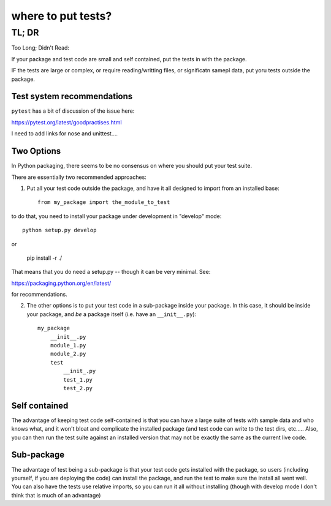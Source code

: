 ===================
where to put tests?
===================

TL; DR
======

Too Long; Didn't Read:

If your package and test code are small and self contained, put the tests in with the package.

IF the tests are large or complex, or require reading/writting files, or significatn samepl data, put yoru tests outside the package.

Test system recommendations
----------------------------

``pytest`` has a bit of discussion of the issue here:

https://pytest.org/latest/goodpractises.html

I need to add links for nose and unittest....


Two Options
-----------

In Python packaging, there seems to be no consensus on where you should put your test suite.


There are essentially two recommended approaches:

1) Put all your test code outside the package, and have it all designed to import from an installed base::

    from my_package import the_module_to_test

to do that, you need to install your package under development in "develop" mode::

    python setup.py develop

or

    pip install -r ./

That means that you do need a setup.py -- though it can be very minimal. See:

https://packaging.python.org/en/latest/

for recommendations.

2) The other options is to put your test code in a sub-package inside your package. In this case, it should be inside your package, and *be* a package itself (i.e. have an ``__init__.py``)::

    my_package
        __init__.py
        module_1.py
        module_2.py
        test
            __init_.py
            test_1.py
            test_2.py

Self contained
--------------

The advantage of keeping test code self-contained is that you can have a large suite of tests with sample data and who knows what, and it won't bloat and complicate the installed package (and test code can write to the test dirs, etc..... Also, you can then run the test suite against an installed version that may not be exactly the same as the current live code.

Sub-package
-----------

The advantage of test being a sub-package is that your test code gets installed with the package, so users (including yourself, if you are deploying the code) can install the package, and run the test to make sure the install all went well. You can also have the tests use relative imports, so you can run it all without installing (though with develop mode I don't think that is much of an advantage)

